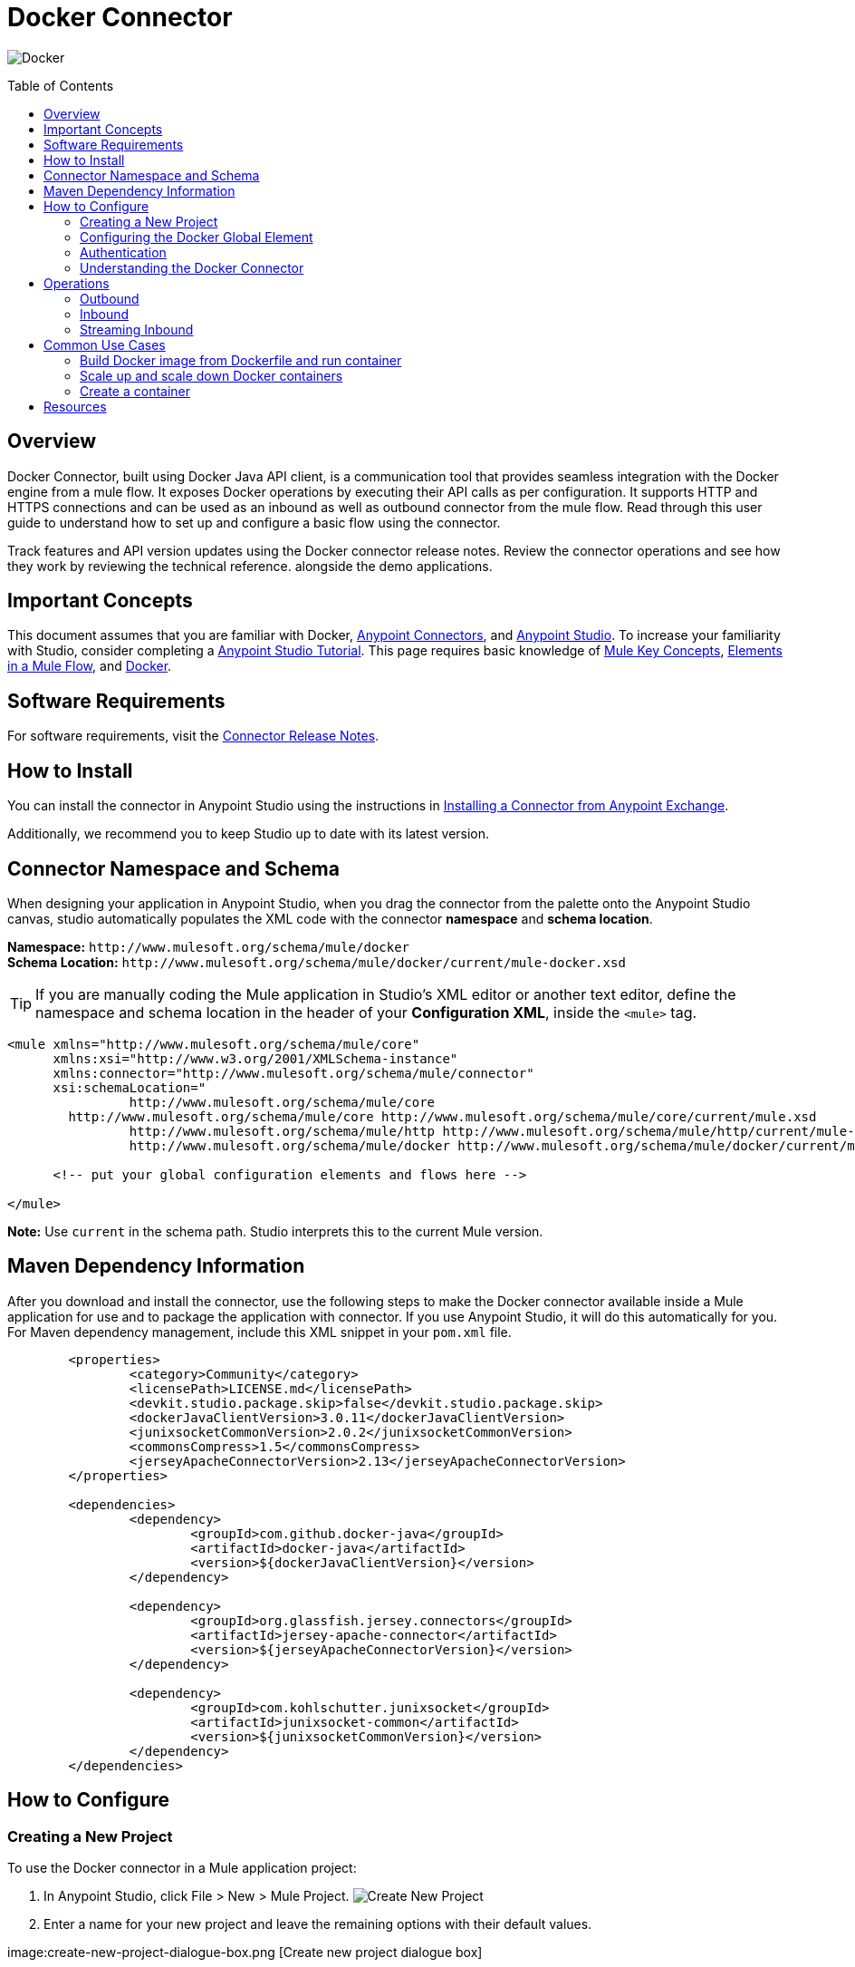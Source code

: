 = Docker Connector
:keywords: add_keywords_separated_by_commas
:imagesdir: ./resources/_images
:toc: macro
:toclevels: 2

image:docker-logo.png[Docker]

toc::[]

[[overview]]
== Overview

Docker Connector, built using Docker Java API client, is a communication tool that provides seamless integration with the Docker engine from a mule flow. It exposes Docker operations by executing their API calls as per configuration. It supports HTTP and HTTPS connections and can be used as an inbound as well as outbound connector from the mule flow.
Read through this user guide to understand how to set up and configure a basic flow using the connector. 

Track features and API version updates using the Docker connector release notes. Review the connector operations and see how they work by reviewing the technical reference. alongside the demo applications.

[[important-concepts]]
== Important Concepts

This document assumes that you are familiar with Docker,
link:https://docs.mulesoft.com/mule-user-guide/v/3.9/anypoint-connectors[Anypoint Connectors], and
link:https://www.mulesoft.com/platform/studio[Anypoint Studio]. To increase your familiarity with Studio, consider completing a link:https://docs.mulesoft.com/anypoint-studio/v/6/basic-studio-tutorial[Anypoint Studio Tutorial]. This page requires basic knowledge of link:https://docs.mulesoft.com/mule-user-guide/v/3.9/mule-concepts[Mule Key Concepts], link:https://docs.mulesoft.com/mule-user-guide/v/3.9/elements-in-a-mule-flow[Elements in a Mule Flow], and link:https://www.docker.com/[Docker].

[[requirements]]
== Software Requirements

For software requirements, visit the link:docker-connector-release-notes.adoc[Connector Release Notes].

[[install]]
== How to Install

You can install the connector in Anypoint Studio using the instructions in
link:https://docs.mulesoft.com/mule-user-guide/v/3.9/installing-connectors[Installing a Connector from Anypoint Exchange].

Additionally, we recommend you to keep Studio up to date with its latest version.

[[ns-schema]]
== Connector Namespace and Schema

When designing your application in Anypoint Studio, when you drag the connector from the palette onto the Anypoint Studio canvas, studio automatically populates the XML code with the connector *namespace* and *schema location*.

*Namespace:* `+http://www.mulesoft.org/schema/mule/docker+` +
*Schema Location:* `+http://www.mulesoft.org/schema/mule/docker/current/mule-docker.xsd+`

[TIP]
If you are manually coding the Mule application in Studio's XML editor or another text editor, define the namespace and schema location in the header of your *Configuration XML*, inside the `<mule>` tag.

[source, xml,linenums]
----
<mule xmlns="http://www.mulesoft.org/schema/mule/core"
      xmlns:xsi="http://www.w3.org/2001/XMLSchema-instance"
      xmlns:connector="http://www.mulesoft.org/schema/mule/connector"
      xsi:schemaLocation="
		http://www.mulesoft.org/schema/mule/core
        http://www.mulesoft.org/schema/mule/core http://www.mulesoft.org/schema/mule/core/current/mule.xsd
		http://www.mulesoft.org/schema/mule/http http://www.mulesoft.org/schema/mule/http/current/mule-http.xsd
		http://www.mulesoft.org/schema/mule/docker http://www.mulesoft.org/schema/mule/docker/current/mule-docker.xsd">

      <!-- put your global configuration elements and flows here -->

</mule>
----

*Note:* Use `current` in the schema path. Studio interprets this to the current Mule version.

[[maven]]
== Maven Dependency Information
After you download and install the connector, use the following steps to make the Docker connector available inside a Mule application for use and to package the application with connector. If you use Anypoint Studio, it will do this automatically for you. + 
For Maven dependency management, include this XML snippet in your `pom.xml` file.

----
	<properties>
		<category>Community</category>
		<licensePath>LICENSE.md</licensePath>
		<devkit.studio.package.skip>false</devkit.studio.package.skip>
		<dockerJavaClientVersion>3.0.11</dockerJavaClientVersion>
		<junixsocketCommonVersion>2.0.2</junixsocketCommonVersion>
		<commonsCompress>1.5</commonsCompress>
		<jerseyApacheConnectorVersion>2.13</jerseyApacheConnectorVersion>
	</properties>

	<dependencies>
		<dependency>
			<groupId>com.github.docker-java</groupId>
			<artifactId>docker-java</artifactId>
			<version>${dockerJavaClientVersion}</version>
		</dependency>

		<dependency>
			<groupId>org.glassfish.jersey.connectors</groupId>
			<artifactId>jersey-apache-connector</artifactId>
			<version>${jerseyApacheConnectorVersion}</version>
		</dependency>

		<dependency>
			<groupId>com.kohlschutter.junixsocket</groupId>
			<artifactId>junixsocket-common</artifactId>
			<version>${junixsocketCommonVersion}</version>
		</dependency>		
	</dependencies>
----

[[configure]]
== How to Configure

=== Creating a New Project
To use the Docker connector in a Mule application project:
[start=1]
. In Anypoint Studio, click File > New > Mule Project.
image:create-new-project.png[Create New Project]

. Enter a name for your new project and leave the remaining options with their default values.

image:create-new-project-dialogue-box.png [Create new project dialogue box]
[start=3]
. If you plan to use Git, select *Create a default .gitignore file* for the project with default ignores for Studio Projects, and then click Next.

. Click *Finish* to create the project.

=== Configuring the Docker Global Element
Place the connector in your flow as applicable for your use case.
To use the Docker connector in your Mule application, you must configure a global Docker element that is used by the Docker connector. The Docker connector provides the following global configuration(s).

image:docker-connector-configuration.png[Docker-connector-config]

[NOTE]
To use this configuration you have to start docker daemon on TCP. By default the docker engine is using local UNIX sockets for communication with the docker CLI.
Access link:++https://docs.docker.com/engine/reference/commandline/dockerd/#daemon-socket-option++[Daemon socket option] for detailed information about starting docker daemon on TCP.

[[authentication]]
=== Authentication
To access Docker you have following possibilities for a connection:

==== NO AUTHENTICATION + 
In NO AUTHENTICATION, you need to provide your docker host and port in a global configuration. No authentication is generally recommended for internal applications. To make the docker daemon listening on a HTTP port run following commands: + 

** Stop Docker daemon if running: + 
`$service docker stop`

** Start Docker daemon on http: + 
`$dockerd -H=0.0.0.0:2375`

TIP: This will start docker daemon on port 2375. Now use docker host IP and port 2375 while making connection with docker daemon from *Anypoint Studio* using *Docker connector*. + 


==== CERTIFICATE BASED AUTHENTICATION + 
Implementing CERTIFICATE BASED AUTHENTICATION mechanisms involves a few extra steps, but ìs preferred if your Docker is exposed to external users, as it ensures better security. + 

* Artefact required in CERTIFICATE BASED AUTHENTICATION + 
** Certificates
*** CA certificate (ca.pem)
*** Server certificate (server-cert.pem)
*** Server key (server-key.pem)
*** Client certificate (cert.pem)
*** Client key (key.pem) + 

To make the docker daemon listening on a https, generate server and client certificates on docker host. Please refer link:++https://docs.docker.com/engine/security/https/++[Protect the Docker daemon socket] for detailed information about protecting docker daemon and generating required certificates. + 

* Start docker daemon on https using following command: + 

** Stop Docker daemon if running: + 
	`$service docker stop`
		
** Start docker daemon on https using following command: + 
	`$dockerd --tlsverify --tlscacert=ca.pem --tlscert=server-cert.pem --tlskey=server-key.pem -H=0.0.0.0:2376`
    
TIP: This will start docker daemon on port 2375. Now, download and use *ca.pem, key.pem and cert.pem* while making connection with docker daemon from *Anypoint Studio* using *Docker connector*. + 

[NOTE]
Access link:++https://docs.docker.com/engine/reference/commandline/dockerd/#daemon-socket-option++[Daemon socket option] for detailed information about starting docker daemon on HTTPS. + 

Following parameters are required for *HTTP* configuration:

[%header%autowidth.spread]
|===
|Field |Description
|*Docker Host* |Enter the docker host IP or Host Name to connect.
|*Docker Host Port* |Enter the  port of docker engine.
|*Docker API version* |Enter the corresponding docker engine API version.
|===

image:docker-http-global-element-props.png[Docker-HTTP-config]
[NOTE]
To use this configuration, you have to start docker daemon on http as mentioned in NO AUTHENTICATION.

* Following parameters are required for *HTTPS* configuration:
[%header%autowidth.spread]
|===
|*Field* |*Description*
|*Docker Host* |Enter the docker host IP or Host Name to connect.
|*Docker Host Port* |Enter the  port of docker engine.
|*Docker API version* |Enter the corresponding docker engine API version.
|*Client certificate directory path* | Enter directory path of certificate required in TLS communication (ca.pem, cert.pem, key.pem)
|===

image:docker-https-global-element-props.png[Docker-HTTPS-config]
[NOTE]
To use this configuration, you have to start docker daemon on https as mentioned in CERTIFICATE BASED AUTHENTICATION.

[[operations]]
=== Understanding the Docker Connector

The Docker connector functions within a Mule application. Using the connector, your application can perform several operations that Docker exposes via their APIs. When building an application that connects with Docker, such as an application which executes in docker container, you don’t have to go through the effort of custom-coding (and securing!) a connection. Rather, you can just drop a connector into your flow, configure a few connection details, then begin application running in Docker. 

The real value of the Docker connector is in the way you use it at design-time in conjunction with other functional features available in Mule.

    ** *DataSense* DataSense extracts metadata for Docker standard response to automatically determine the data type and format that your application must deliver to, or can expect from, Docker. Mule does the heavy lifting of discovering the type of data you must send to, or be prepared to receive from Docker.

    ** *Transform Message Component* This component’s integrated scripting language called DataWeave can automatically extract response metadata that you can use to visually map and/or transform to a different data format or structure. Essentially, DataWeave let’s you control the mapping between data types. For example, if you configure a Docker connector in your application, then drop a Transform Message component after the connector, the component uses DataWeave to gather information that DataSense extracted to pre-populate the input values for mapping. In other words, DataSense makes sure that DataWeave knows the data format and structure it must work with so you don’t have to figure it out manually.


[[operations]]
== Operations
To see all possible operations, expected parameters and returned data for the connector, see the list of Technical Reference link:docker-apidoc.html[Docker API docs]. + 
	
=== Outbound

You can use Docker connector as an outbound connector in your flow to call different docker operations with parameters. Use the connector in your flow at any point after an inbound endpoint.

==== Example
image:outbound-example-inspect-container.png[Inspect Image]
[start=1]
. *HTTP connector* - Accepts HTTP request to executes flow. + 
. *Docker Inspect Container* - Connect to Docker host and get the low level details of the provided container name. + 
. *Object to XML* - Converts the Docker response into XML. This XML response is returned as HTTP response. + 

=== Inbound
Use the connector in conjunction with a Poll Scope in a flow to pull data from Docker host into your application. You must first place a Poll scope element at the beginning of your flow, then place a Docker connector within the poll scope. + 
 + 
Example: Inspect container and toggle container state:

image:toggle-container-state.png[Docker poll Container statistics]
[start=1]
. *Poll scope* - Regularly polls for Inspect Container.
. *Docker connector* - Connects with Docker host, and performs an operation *Get container statistics*.
. *Variable* - Record state of container from container statistics.
. *Choice* - Choice flow controller use state of container and route flow to pause or unpause container.
. *Docker connector* - Pause running container or unpause paused container.

=== Streaming Inbound
Use as an inbound connector, without wrapping in a poll scope, to stream data from Docker into your application. To use the connector in this capacity, place a Docker connector at the start of your flow. + 
 + 
Example: Get the statistics stream of docker container : + 
image:docker-get-container-stats.png[Docker Stream Container statistics] 

[start=1]
. *Docker connector* - Listens to notifications on a topic and feeds the data into the flow.
. *Logger* - Logs the extracted container statistics.

== Common Use Cases

* link:#use-case-1[Build Docker image from Dockerfile and run container]

* link:#use-case-2[Scale up and scale down Docker containers]

* link:#use-case-3[Create a container]


[use-case-1]
=== Build Docker image from Dockerfile and run container
** In Anypoint Studio, click *File > New > Mule Project*, name the project, and click *OK*.
** In the search field, type *http* and drag the *HTTP connector* to the canvas. 
** Click the HTTP connector, click the *green plus* sign to the right of Connector Configuration, and in the next screen, click *OK* to accept the default settings.
** In the Search bar type *docker* and drag the *Docker connector* onto the canvas.
** Click the  *green plus* sign to the right of Connector Configuration to select among the HTTP or HTTPS configuration.
** Fill the IP or Host Name, port number ( and client certificate directory path in case of HTTPS) and select OK.
** Create Dockerfile in *src/main/resources/docker* and add content as below :
----
FROM ubuntu:latest
# copy the  application to the container:
COPY runapp.sh  /
# Define working directory:
WORKDIR /
CMD  ["/bin/sh","runapp.sh"]
----
** Create runapp.sh file in *src/main/resources/docker* and add content as below:
----
#!/bin/bash

while :; do echo "Now `date`"; sleep 1; done
----

** From the operation window select the *Build Image from Docker File* operation. Enter parameters required to this operation. + 
*Parameters looks like :* + 
	image:docker-file-config.png[Docker-run-config] + 
 + 
** Drag the *logger* onto the canvas and log `#[payload]` to log low level information of built image.
** Drag the *Docker connector* onto the canvas, and select *Run Container* operation. Configure Run Container as below: + 
	image:run-container-config.png[Docker-run-container-config] + 
** Drag the *Docker connector* onto the canvas, and select *Inspect Container* operation. Enter container name same as specified in *Run Container*.
** Then drag the *Object to JSON* Transformer onto the canvas to return JSON response.
** Drag the *logger* onto the canvas and log `#[payload]` to log low level information of *Inspect Container*.
** Add new flow and drag Docker connector at the beginning of flow(in source). Select getContainerLogs operation and enter name of container same as specified in *Run Container*.
** After you create the flows, right-click the project name in the  and click Run As > Mule Application. + 
	image:build-image-and-run-container-flow.png[Docker-flow] + 
 +  
*Example Use Case Code :*

Paste this XML code into Anypoint Studio to experiment with the flow described in the previous section.
----
<?xml version="1.0" encoding="UTF-8"?>

<mule xmlns:validation="http://www.mulesoft.org/schema/mule/validation" xmlns:json="http://www.mulesoft.org/schema/mule/json" xmlns:context="http://www.springframework.org/schema/context" xmlns:tracking="http://www.mulesoft.org/schema/mule/ee/tracking" xmlns:http="http://www.mulesoft.org/schema/mule/http" xmlns:docker="http://www.mulesoft.org/schema/mule/docker" xmlns="http://www.mulesoft.org/schema/mule/core" xmlns:doc="http://www.mulesoft.org/schema/mule/documentation"
	xmlns:spring="http://www.springframework.org/schema/beans" 
	xmlns:xsi="http://www.w3.org/2001/XMLSchema-instance"
	xsi:schemaLocation="http://www.springframework.org/schema/beans http://www.springframework.org/schema/beans/spring-beans-current.xsd
http://www.mulesoft.org/schema/mule/core http://www.mulesoft.org/schema/mule/core/current/mule.xsd
http://www.mulesoft.org/schema/mule/http http://www.mulesoft.org/schema/mule/http/current/mule-http.xsd
http://www.mulesoft.org/schema/mule/docker http://www.mulesoft.org/schema/mule/docker/current/mule-docker.xsd
http://www.springframework.org/schema/context http://www.springframework.org/schema/context/spring-context-current.xsd
http://www.mulesoft.org/schema/mule/json http://www.mulesoft.org/schema/mule/json/current/mule-json.xsd
http://www.mulesoft.org/schema/mule/ee/tracking http://www.mulesoft.org/schema/mule/ee/tracking/current/mule-tracking-ee.xsd
http://www.mulesoft.org/schema/mule/validation http://www.mulesoft.org/schema/mule/validation/current/mule-validation.xsd">
    <http:listener-config name="HTTP_Listener_Configuration" host="0.0.0.0" port="8081" doc:name="HTTP Listener Configuration"/>
    <context:property-placeholder location="mule-app-${ENV}.properties"/>
    <docker:HTTP-Docker-Config name="Docker_HTTP_Config" dockerHostIP="${docker.host}" dockerHostPort="${docker.port}" doc:name="Docker: HTTP Docker Config" apiVersion="${docker.APIVersion}"/>
    <flow name="getDockerInfo">
        <http:listener config-ref="HTTP_Listener_Configuration" path="/info" doc:name="HTTP"/>
        <docker:docker-info config-ref="Docker_HTTP_Config" doc:name="Docker"/>
        <json:object-to-json-transformer doc:name="Object to JSON"/>
        <logger message="#[payload]" level="INFO" doc:name="Logger"/>
    </flow>
    <flow name="dockerBuildImageAndRunApplication">
        <http:listener config-ref="HTTP_Listener_Configuration" path="/runapp" doc:name="HTTP"/>
        <docker:build-image config-ref="Docker_HTTP_Config" dockerFilePath="src/main/resources/docker/Dockerfile" imageName="echoapp" imageTag="test" doc:name="Build image from Dockerfile"/>
        <logger message="Build Image response: + #[payload]" level="INFO" doc:name="Log build image response"/>
        <docker:run-container config-ref="Docker_HTTP_Config" imageName="echoapp" imageTag="test" containerName="echoContainer" doc:name="Run container">
            <docker:command>
                <docker:command>/bin/sh</docker:command>
                <docker:command>runapp.sh</docker:command>
            </docker:command>
        </docker:run-container>
        <docker:inspect-container config-ref="Docker_HTTP_Config" containerName="echoContainer" doc:name="Inspect container"/>
        <json:object-to-json-transformer doc:name="InspectContainerResponse to JSON"/>
        <logger message="#[payload]" level="INFO" doc:name="Log InspectContainerResponse"/>
    </flow>
	<flow name="getContainerlogs">
        <docker:get-container-logs config-ref="Docker_HTTP_Config" containerName="echoContainer" showTimeStamp="true" standardOut="true" standardError="true" pollingPeriod="10000" doc:name="Get container logs"/>
        <logger message="#[payload]" level="INFO" doc:name="Log container logs"/>
    </flow>
</mule>
----

[use-case-2]
=== Scale up and scale down Docker containers
** Please refer the previous use cases to set up and configure the Docker connector.
** Scaling can be used in the scenarios where the demand for resources goes up or reduces suddenly. The use case implements the following operations of the Docker connector :
[start=1]
. *Run Container*
. *Delete Container*
. *Get Container Statistics*
. *Get Container List*

** There are two different flows to execute the use case: 
[start=1]
. *CreateAndRunContainer* - It will run a new container which is to be monitored for resource consumption.
. *ScaleUpAndScaleDown* - 
.. *Get Container Statistics* - To get the statistics of the container started in the previous flow.
.. *Set Monitor Parameter* - Assign the monitoring parameters like memory stats, CPU stats etc. 
.. *Get List of Containers* - Get the list of docker containers running on the docker host. 
.. *Set Number of Running Containers* - Assign the number of containers running on the docker host.
.. *Is Scaling Required?* - It acts as a decision maker for scaling based on number of containers already present on the host and IO activity.
.. *Create Containers* -  Start a new container if exisiting container experiences high IO activity based on the decision of choice connector.
.. *Delete Containers* - Delete the existing container based on the decision of choice connector.
.. *Default Logger* - It is the default route if none of the conditions in choice connector gets satisfied.
  
 
** After you create the flows, right-click the project name in the  and click Run As > Mule Application.

image:scaling.png[Docker-flow]

*Example Use Case Code :*

Paste this XML code into Anypoint Studio to experiment with the flow described in the previous section.
----
<?xml version="1.0" encoding="UTF-8"?>
<mule
	xmlns:tracking="http://www.mulesoft.org/schema/mule/ee/tracking"
	xmlns:json="http://www.mulesoft.org/schema/mule/json"
	xmlns:http="http://www.mulesoft.org/schema/mule/http"
	xmlns:docker="http://www.mulesoft.org/schema/mule/docker"
	xmlns="http://www.mulesoft.org/schema/mule/core"
	xmlns:doc="http://www.mulesoft.org/schema/mule/documentation"
	xmlns:spring="http://www.springframework.org/schema/beans"
	xmlns:xsi="http://www.w3.org/2001/XMLSchema-instance"
	xsi:schemaLocation="http://www.springframework.org/schema/beans http://www.springframework.org/schema/beans/spring-beans-current.xsd
http://www.mulesoft.org/schema/mule/core http://www.mulesoft.org/schema/mule/core/current/mule.xsd
http://www.mulesoft.org/schema/mule/http http://www.mulesoft.org/schema/mule/http/current/mule-http.xsd
http://www.mulesoft.org/schema/mule/docker http://www.mulesoft.org/schema/mule/docker/current/mule-docker.xsd
http://www.mulesoft.org/schema/mule/json http://www.mulesoft.org/schema/mule/json/current/mule-json.xsd
http://www.mulesoft.org/schema/mule/ee/tracking http://www.mulesoft.org/schema/mule/ee/tracking/current/mule-tracking-ee.xsd">
	<http:listener-config name="HTTP_Listener_Configuration" host="0.0.0.0" port="8081" doc:name="HTTP Listener Configuration"/>
	<docker:HTTP-Docker-Config name="Docker__HTTP_Docker_Config" dockerHostIP="${docker.host}" dockerHostPort="${docker.port}" doc:name="Docker: HTTP Docker Config"/>
    <context:property-placeholder location="mule-app.properties"/>
	<flow name="CreateandRunContainer">
		<http:listener config-ref="HTTP_Listener_Configuration" path="/createapp" doc:name="HTTP"/>
		<docker:run-container config-ref="Docker__HTTP_Docker_Config" imageName="runapp" containerName="runappApplication" doc:name="Run container">
			<docker:command>
				<docker:command>/bin/sh</docker:command>
				<docker:command>write.sh</docker:command>
			</docker:command>
		</docker:run-container>
		<logger message="Running a new container from flow  !" level="INFO" doc:name="Log run container details"/>
	</flow>
	<flow name="ScaleUpAndScaleDown" initialState="started">
		<docker:get-container-statistics config-ref="Docker__HTTP_Docker_Config" containerName="runappApplication" pollingPeriod="10000" doc:name="Get container Statistics (Streaming)"/>
		<set-variable variableName="usage" value="#[payload.memoryStats.stats.pgpgout]" doc:name="Set monitor parameter"/>
		<logger message="Variable connector output #[flowVars.usage]" level="INFO" doc:name="Log monitoring parameter"/>
		<docker:list-containers config-ref="Docker__HTTP_Docker_Config" doc:name="Get list of containers"/>
		<logger message="Number of containers #[payload.size()]" level="INFO" doc:name="Log number of running containers"/>
		<set-variable variableName="numberOfContainers" value="#[payload.size()]" doc:name="Set number of running containers "/>
		<choice doc:name="Is scaling required?">
			<when expression="#[flowVars.usage &gt; 54200 &amp;&amp; flowVars.numberOfContainers &lt;= 1]">
				<docker:run-container config-ref="Docker__HTTP_Docker_Config" imageName="runapp" containerName="runappApplication1" doc:name="Create container">
					<docker:command>
						<docker:command>/bin/sh</docker:command>
						<docker:command>write.sh</docker:command>
					</docker:command>
				</docker:run-container>
				<logger message="Created new container !" level="INFO" doc:name="Log scale up results"/>
			</when>
			<when expression="#[flowVars.usage  &lt; 10 &amp;&amp; flowVars.numberOfContainers &gt;= 1 ]">
				<docker:delete-container config-ref="Docker__HTTP_Docker_Config" containerName="runappApplication" doc:name="Delete container" forceDelete="true"/>
				<logger message="Generated default stats !  #[payload]" level="INFO" doc:name="Log scale down results"/>
			</when>
			<otherwise>
				<logger level="INFO" doc:name="Default Logger"/>
			</otherwise>
		</choice>
	</flow>
</mule>

----

[use-case-3]
=== Create a container
** In Anypoint Studio, click *File > New > Mule Project*, name the project, and click *OK*.
** In the search field, type *http* and drag the *HTTP connector* to the canvas. 
** Click the HTTP connector, click the *green plus* sign to the right of Connector Configuration, and in the next screen, click *OK* to accept the default settings.
** In the Search bar type *docker* and drag the *Docker connector* onto the canvas. Configure as before.
** Click the  *green plus* sign to the right of Connector Configuration to select among the HTTP or HTTPS configuration.
** Fill the IP or Host Name, port number ( and client certificate directory path in case of HTTPS) and select OK.
** From the operation window select the *Create Container* operation. Enter parameters required to this operation. + 
** Create createContainer.json in *src/main/resources/docker* and add required content as below :
----
{
	"Hostname": "",
	"Domainname": "",
	"User": "",
	"AttachStdin": false,
	"AttachStdout": true,
	"AttachStderr": true,
	"Tty": false,
	"OpenStdin": false,
	"StdinOnce": false,
	"Env": [
		"FOO=bar",
		"BAZ=quux"
	],
	"Cmd": [
		"date"
	],
	"Entrypoint": "",
	"Image": "ubuntu",
	"Labels": {
		"com.example.vendor": "Acme",
		"com.example.license": "GPL",
		"com.example.version": "1.0"
	},
	"Volumes": {
		"/volumes/data": {}
	},
	"WorkingDir": "/home",
	"NetworkDisabled": false,
	"MacAddress": "12:34:56:78:9a:bc",
	"ExposedPorts": {
		"22/tcp": {},
		"8080/udp": {}
	},
	"StopSignal": "SIGTERM",
	"HostConfig": {
		"Binds": [
			"/tmp:/tmp"
		],
		"Tmpfs": {
			"/run": "rw,noexec,nosuid,size=65536k"
		},
		"Links": [
			"redis3:redis"
		],
		"Memory": 0,
		"MemorySwap": 0,
		"MemoryReservation": 0,
		"KernelMemory": 0,
		"CpuPercent": 80,
		"CpuShares": 512,
		"CpuPeriod": 100000,
		"CpuQuota": 50000,
		"CpusetCpus": "0,1",
		"CpusetMems": "0,1",
		"IOMaximumBandwidth": 0,
		"IOMaximumIOps": 0,
		"BlkioWeight": 300,
		"BlkioWeightDevice": [
			{}
		],
		"BlkioDeviceReadBps": [
			{}
		],
		"BlkioDeviceReadIOps": [
			{}
		],
		"BlkioDeviceWriteBps": [
			{}
		],
		"BlkioDeviceWriteIOps": [
			{}
		],
		"MemorySwappiness": 60,
		"OomKillDisable": false,
		"oomScoreAdj": 500,
		"PidMode": "",
		"PidsLimit": -1,
		"PortBindings": {
			"22/tcp": [
				{
					"HostPort": "11022"
				}
			]
		},
		"PublishAllPorts": false,
		"Privileged": false,
		"ReadonlyRootfs": false,
		"Dns": [
			"8.8.8.8"
		],
		"DnsOptions": [
			""
		],
		"DnsSearch": [
			""
		],
		"ExtraHosts": null,
		"VolumesFrom": [
			"parent",
			"other:ro"
		],
		"CapAdd": [
			"NET_ADMIN"
		],
		"CapDrop": [
			"MKNOD"
		],
		"GroupAdd": [
			"newgroup"
		],
		"RestartPolicy": {
			"Name": "",
			"MaximumRetryCount": 0
		},
		"NetworkMode": "bridge",
		"Devices": [],
		"Sysctls": {
			"net.ipv4.ip_forward": "1"
		},
		"Ulimits": [
			{}
		],
		"LogConfig": {
			"Type": "json-file",
			"Config": {}
		},
		"SecurityOpt": [],
		"StorageOpt": {},
		"CgroupParent": "",
		"VolumeDriver": "",
		"ShmSize": 67108864
	},
	"NetworkingConfig": {
		"EndpointsConfig": {
			"isolated_nw": {
				"IPAMConfig": {
					"IPv4Address": "172.20.30.33",
					"IPv6Address": "2001:db8:abcd::3033"
				},
				"Aliases": [
					"server_x",
					"server_y"
				]
			}
		}
	}
}
----
[NOTE]
Above complete JSON is not mandatory, subset of these options can be provided as input. Options except Healthcheck are supported in the create container operation. + 
For more information refer link:https://docs.docker.com/engine/api/v1.24/#3-endpoints[Docker create container API]. + 
 
Example JSON:
----
{
	"HostConfig": {
		"Binds": [
			"/tmp:/tmp"
		]
	}
}
----

*Operation parameters looks like :* + 
	image:create-container-flow-params.png[Docker-run-config] + 
 + 

** Drag the *logger* onto the canvas and from the operation window select the *Inspect Container* operation. Enter *Container Name* as *#[payload.id]*. + 
** Drag the *logger* onto the canvas and log *#[payload]* to view low level information of created container.
** After you create the flows, right-click the project name in the  and click Run As > Mule Application. + 
	image:create-container-flow.png[Docker-flow] + 
 +  
*Example Use Case Code :*

Paste this XML code into Anypoint Studio to experiment with the flow described in the previous section.
----
<?xml version="1.0" encoding="UTF-8"?>

<mule xmlns:context="http://www.springframework.org/schema/context" xmlns:tracking="http://www.mulesoft.org/schema/mule/ee/tracking" xmlns:http="http://www.mulesoft.org/schema/mule/http" xmlns:docker="http://www.mulesoft.org/schema/mule/docker" xmlns="http://www.mulesoft.org/schema/mule/core" xmlns:doc="http://www.mulesoft.org/schema/mule/documentation"
	xmlns:spring="http://www.springframework.org/schema/beans" 
	xmlns:xsi="http://www.w3.org/2001/XMLSchema-instance"
	xsi:schemaLocation="http://www.springframework.org/schema/beans http://www.springframework.org/schema/beans/spring-beans-current.xsd
http://www.mulesoft.org/schema/mule/core http://www.mulesoft.org/schema/mule/core/current/mule.xsd
http://www.mulesoft.org/schema/mule/http http://www.mulesoft.org/schema/mule/http/current/mule-http.xsd
http://www.mulesoft.org/schema/mule/docker http://www.mulesoft.org/schema/mule/docker/current/mule-docker.xsd
http://www.springframework.org/schema/context http://www.springframework.org/schema/context/spring-context-current.xsd
http://www.mulesoft.org/schema/mule/ee/tracking http://www.mulesoft.org/schema/mule/ee/tracking/current/mule-tracking-ee.xsd">
    <http:listener-config name="HTTP_Listener_Configuration" host="0.0.0.0" port="8081" doc:name="HTTP Listener Configuration"/>
    <docker:HTTP-Docker-Config name="Docker__HTTP_Docker_Config" dockerHostIP="${docker.host}" dockerHostPort="${docker.port}" doc:name="Docker: HTTP Docker Config"/>
    <context:property-placeholder location="mule-app.properties"/>
    <flow name="CreateContainertestFlow">
        <http:listener config-ref="HTTP_Listener_Configuration" path="/" doc:name="HTTP"/>
        <docker:create-container config-ref="Docker__HTTP_Docker_Config"  jsonFilePath="src\main\resources\CreateContainer.json"  doc:name="create container using json file"/>
        <docker:inspect-container config-ref="Docker__HTTP_Docker_Config" containerName="#[payload.id]" doc:name="Inspect created container"/>
        <logger level="INFO" doc:name="log inspect container response" message="#[payload]"/>
    </flow>
</mule>

----

== Resources

* Access the link:docker-connector-release-notes.adoc[Docker Connector Release Notes].
* Access the link:docker-apidoc.html[Docker API docs].
